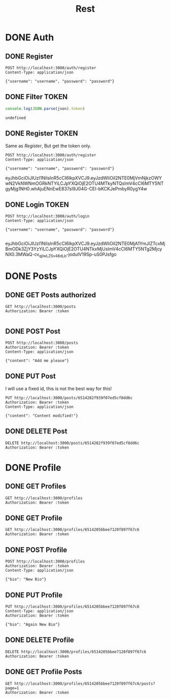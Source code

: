 #+title: Rest

* DONE Auth
** DONE Register
#+begin_src restclient :results output
POST http://localhost:3000/auth/register
Content-Type: application/json

{"username": "username", "password": "password"}
#+end_src

#+RESULTS:
#+BEGIN_SRC js
{
  "message": "Logged in successfully",
  "token": "eyJhbGciOiJIUzI1NiIsInR5cCI6IkpXVCJ9.eyJzdWIiOiI2NTE0MjI4OGI0N2JlYzAzODhhMGE5NjYiLCJpYXQiOjE2OTU4MTgzNzYsImV4cCI6MTY5NTgyMTk3Nn0.-hOD6inzHshd9jgbESAqaXc29RhpvVCNeh2NCCUD4Gs"
}
// POST http://localhost:3000/auth/register
// HTTP/1.1 200 OK
// X-Powered-By: Express
// Content-Type: application/json; charset=utf-8
// Content-Length: 219
// ETag: W/"db-nwasfDB6V21DBewIHfIlg8WUZ08"
// Date: Wed, 27 Sep 2023 12:39:36 GMT
// Connection: keep-alive
// Keep-Alive: timeout=5
// Request duration: 0.094787s
#+END_SRC

** DONE Filter TOKEN
#+name: filter_token
#+begin_src js :results output :var json="{}"
console.log(JSON.parse(json).token)
#+end_src

#+RESULTS: filter_token
: undefined

** DONE Register TOKEN
Same as [[Register]], But get the token only.

#+name: register_token
#+begin_src restclient :results value :post filter_token(json=*this*)
POST http://localhost:3000/auth/register
Content-Type: application/json

{"username": "username", "password": "password"}
#+end_src

#+RESULTS: register_token
eyJhbGciOiJIUzI1NiIsInR5cCI6IkpXVCJ9.eyJzdWIiOiI2NTE0MjVmNjkzOWYwN2VkNWNmOGRkNTYiLCJpYXQiOjE2OTU4MTkyNTQsImV4cCI6MTY5NTgyMjg1NH0.whAjuENnEwE837sI9J04G-CEI-bKCKJePmbyR0ygY4w

** DONE Login TOKEN
#+name: login
#+begin_src restclient :results value :post filter_token(json=*this*) :cache yes
POST http://localhost:3000/auth/login
Content-Type: application/json

{"username": "username", "password": "password"}

#+end_src

#+RESULTS[54112f04051b2511fe5176cf436107ebccf85157]: login
eyJhbGciOiJIUzI1NiIsInR5cCI6IkpXVCJ9.eyJzdWIiOiI2NTE0MjA1YmJlZTcxMjBmODk3ZjY3YzYiLCJpYXQiOjE2OTU4NTkxMjUsImV4cCI6MTY5NTg2MjcyNX0.3MWaQ-cv_qjlwLZSv48dLb-joduIV19Sp-uS0PJsfgo


* DONE Posts
** DONE GET Posts authorized
#+begin_src restclient :noweb yes :var token=login()
GET http://localhost:3000/posts
Authorization: Bearer :token

#+end_src

#+RESULTS:
#+BEGIN_SRC js
{
  "posts": [
    {
      "_id": "650fa594343585857911189d",
      "id": "dummy",
      "content": "New Another Content",
      "userId": "dummyUser",
      "__v": 0
    },
    {
      "_id": "650fa7c4ff0b34b96b9b38ca",
      "content": "new Content",
      "userId": "dummyUser",
      "__v": 0
    },
    {
      "_id": "6514a7b3946c6ffb6b8d6ec5",
      "content": "Add me as a POST!",
      "userId": "dummyUser",
      "__v": 0
    },
    {
      "_id": "6514a8178f3daac780d1b312",
      "content": "Add me as a POST!",
      "userId": "6514205bbee7120f897f67c6",
      "__v": 0
    },
    {
      "_id": "6514a82f8f3daac780d1b319",
      "content": "Add me as a POST!",
      "userId": "6514205bbee7120f897f67c6",
      "__v": 0
    },
    {
      "_id": "6514c1c9268b3387ac9a132d",
      "content": "Add me as a POST!",
      "userId": "6514205bbee7120f897f67c6",
      "__v": 0
    },
    {
      "_id": "6514c1d3268b3387ac9a1330",
      "content": "",
      "userId": "6514205bbee7120f897f67c6",
      "__v": 0
    }
  ]
}
// GET http://localhost:3000/posts
// HTTP/1.1 200 OK
// X-Powered-By: Express
// Content-Type: application/json; charset=utf-8
// Content-Length: 721
// ETag: W/"2d1-2g8pb5KXUxx7BKVc70y65yXY0kc"
// Date: Thu, 28 Sep 2023 00:17:41 GMT
// Connection: keep-alive
// Keep-Alive: timeout=5
// Request duration: 0.347756s
#+END_SRC

** DONE POST Post
#+begin_src restclient :var token=login()
POST http://localhost:3000/posts
Authorization: Bearer :token
Content-Type: application/json

{"content": "Add me please"}
#+end_src

#+RESULTS:
#+BEGIN_SRC js
{
  "post": {
    "content": "Add me please",
    "userId": "6514205bbee7120f897f67c6",
    "_id": "6514c64420c32882fe0d410c",
    "__v": 0
  }
}
// POST http://localhost:3000/posts
// HTTP/1.1 201 Created
// X-Powered-By: Express
// Content-Type: application/json; charset=utf-8
// Content-Length: 113
// ETag: W/"71-5tSN5cDiVUVbULnKNo665PAd4kA"
// Date: Thu, 28 Sep 2023 00:18:12 GMT
// Connection: keep-alive
// Keep-Alive: timeout=5
// Request duration: 0.024358s
#+END_SRC

** DONE PUT Post
I will use a fixed id, this is not the best way for this!
#+begin_src restclient :var token=login()
PUT http://localhost:3000/posts/6514282f939f07ed5cf8dd6c
Authorization: Bearer :token
Content-Type: application/json

{"content": "Content modified!"}
#+end_src

#+RESULTS:
#+BEGIN_SRC js
{
  "message": "Post updated successfuly",
  "post": null
}
// PUT http://localhost:3000/posts/6514282f939f07ed5cf8dd6c
// HTTP/1.1 200 OK
// X-Powered-By: Express
// Content-Type: application/json; charset=utf-8
// Content-Length: 50
// ETag: W/"32-82mqTpbQHPz/IhHSmz9+AtdCoi0"
// Date: Thu, 28 Sep 2023 00:18:22 GMT
// Connection: keep-alive
// Keep-Alive: timeout=5
// Request duration: 0.160909s
#+END_SRC

** DONE DELETE Post
#+begin_src restclient :var token=login()
DELETE http://localhost:3000/posts/6514282f939f07ed5cf8dd6c
Authorization: Bearer :token
#+end_src

#+RESULTS:
#+BEGIN_SRC js
{
  "message": "Post deleted successfuly"
}
// DELETE http://localhost:3000/posts/6514282f939f07ed5cf8dd6c
// HTTP/1.1 200 OK
// X-Powered-By: Express
// Content-Type: application/json; charset=utf-8
// Content-Length: 38
// ETag: W/"26-JBPlJaBJtf5x3HzrqeFE6C8Q0Xo"
// Date: Wed, 27 Sep 2023 22:03:34 GMT
// Connection: keep-alive
// Keep-Alive: timeout=5
// Request duration: 0.008694s
#+END_SRC
* DONE Profile
** DONE GET Profiles
#+begin_src restclient :var token=login()
GET http://localhost:3000/profiles
Authorization: Bearer :token
#+end_src

#+RESULTS:
#+BEGIN_SRC js
[
  {
    "_id": "6511e85c45b1d7d0fc291275",
    "bio": "My Bio",
    "__v": 0
  },
  {
    "_id": "6511ea492228d1aa77777065",
    "bio": "My another bio",
    "__v": 0
  }
]
// GET http://localhost:3000/profiles
// HTTP/1.1 200 OK
// X-Powered-By: Express
// Content-Type: application/json; charset=utf-8
// Content-Length: 125
// ETag: W/"7d-5dhBmjEeBeSAw01jI0uKptqQxFU"
// Date: Wed, 27 Sep 2023 22:47:15 GMT
// Connection: keep-alive
// Keep-Alive: timeout=5
// Request duration: 0.199882s
#+END_SRC
** DONE GET Profile
#+begin_src restclient :var token=login()
GET http://localhost:3000/profiles/6514205bbee7120f897f67c6
Authorization: Bearer :token
#+end_src

#+RESULTS:
#+BEGIN_SRC js
{
  "message": "User does not have a profile!",
  "profile": null
}
// GET http://localhost:3000/profiles/6514205bbee7120f897f67c6
// HTTP/1.1 200 OK
// X-Powered-By: Express
// Content-Type: application/json; charset=utf-8
// Content-Length: 58
// ETag: W/"3a-zcaP4wqNWay9KL+Z0MUoTxZtlGU"
// Date: Wed, 27 Sep 2023 23:01:22 GMT
// Connection: keep-alive
// Keep-Alive: timeout=5
// Request duration: 0.017604s
#+END_SRC

** DONE POST Profile
#+begin_src restclient :var token=login()
POST http://localhost:3000/profiles
Authorization: Bearer :token
Content-Type: application/json

{"bio": "New Bio"}
#+end_src

#+RESULTS:
#+BEGIN_SRC js
{
  "message": "Added user successfully",
  "profile": {
    "_id": "6514205bbee7120f897f67c6",
    "bio": "New Bio",
    "__v": 0
  }
}
// POST http://localhost:3000/profiles
// HTTP/1.1 200 OK
// X-Powered-By: Express
// Content-Type: application/json; charset=utf-8
// Content-Length: 106
// ETag: W/"6a-nv/kc1Jk/HCV+9bQZ+aLCTNsGlM"
// Date: Wed, 27 Sep 2023 22:52:46 GMT
// Connection: keep-alive
// Keep-Alive: timeout=5
// Request duration: 0.047640s
#+END_SRC

** DONE PUT Profile
#+begin_src restclient :var token=login()
PUT http://localhost:3000/profiles/6514205bbee7120f897f67c6
Content-Type: application/json
Authorization: Bearer :token

{"bio": "Again New Bio"}
#+end_src

#+RESULTS:
#+BEGIN_SRC js
{
  "message": "User does not have a profile!"
}
// PUT http://localhost:3000/profiles/6514205bbee7120f897f67c6
// HTTP/1.1 200 OK
// X-Powered-By: Express
// Content-Type: application/json; charset=utf-8
// Content-Length: 43
// ETag: W/"2b-A05tMyf+qpI4PXGZesmKc/vyG9U"
// Date: Wed, 27 Sep 2023 23:05:03 GMT
// Connection: keep-alive
// Keep-Alive: timeout=5
// Request duration: 0.020689s
#+END_SRC

** DONE DELETE Profile
#+begin_src restclient :var token=login()
DELETE http://localhost:3000/profiles/6514205bbee7120f897f67c6
Authorization: Bearer :token
#+end_src

#+RESULTS:
#+BEGIN_SRC js
{
  "message": "Profile deleted successfully"
}
// DELETE http://localhost:3000/profiles/6514205bbee7120f897f67c6
// HTTP/1.1 200 OK
// X-Powered-By: Express
// Content-Type: application/json; charset=utf-8
// Content-Length: 42
// ETag: W/"2a-TkGcC/0+lkh26Mo7bHbw30135PA"
// Date: Wed, 27 Sep 2023 23:00:45 GMT
// Connection: keep-alive
// Keep-Alive: timeout=5
// Request duration: 0.014579s
#+END_SRC
** DONE GET Profile Posts
#+begin_src restclient :var token=login()
GET http://localhost:3000/profiles/6514205bbee7120f897f67c6/posts?page=1
Authorization: Bearer :token
#+end_src

#+RESULTS:
#+BEGIN_SRC js
{
  "message": "Fetched posts by user username successfully",
  "posts": [
    {
      "_id": "6514a8178f3daac780d1b312",
      "content": "Add me as a POST!",
      "userId": "6514205bbee7120f897f67c6",
      "__v": 0
    },
    {
      "_id": "6514a82f8f3daac780d1b319",
      "content": "Add me as a POST!",
      "userId": "6514205bbee7120f897f67c6",
      "__v": 0
    }
  ]
}
// GET http://localhost:3000/profiles/6514205bbee7120f897f67c6/posts?page=1
// HTTP/1.1 200 OK
// X-Powered-By: Express
// Content-Type: application/json; charset=utf-8
// Content-Length: 285
// ETag: W/"11d-j9GgsNrRVAq13gk1egn0DrFtazU"
// Date: Thu, 28 Sep 2023 00:51:45 GMT
// Connection: keep-alive
// Keep-Alive: timeout=5
// Request duration: 0.013160s
#+END_SRC
